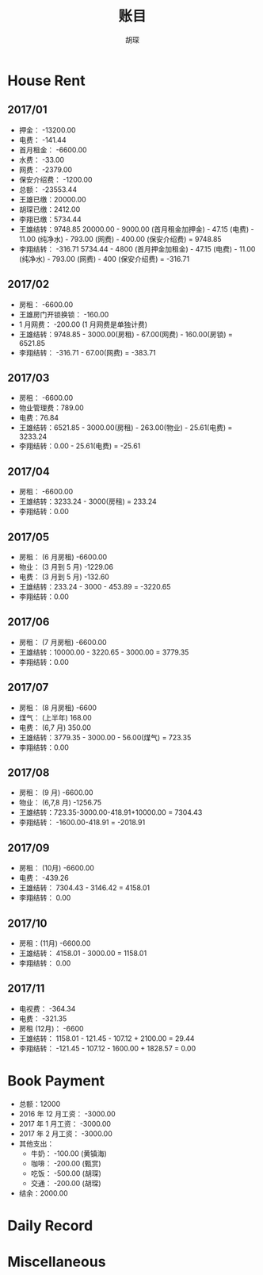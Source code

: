 #+TITLE: 账目
#+AUTHOR: 胡琛

* House Rent 
  
** 2017/01

    + 押金： -13200.00
    + 电费： -141.44
    + 首月租金： -6600.00
    + 水费： -33.00
    + 网费： -2379.00
    + 保安介绍费： -1200.00
    + 总额： -23553.44
    + 王雄已缴：20000.00
    + 胡琛已缴：2412.00
    + 李翔已缴：5734.44
    + 王雄结转：9748.85
      20000.00 - 9000.00 (首月租金加押金) - 47.15 (电费) - 11.00 (纯净水) - 793.00 (网费) - 400.00 (保安介绍费) = 9748.85
    + 李翔结转： -316.71 
      5734.44 - 4800 (首月押金加租金) - 47.15 (电费) - 11.00 (纯净水) - 793.00 (网费) - 400 (保安介绍费) = -316.71

** 2017/02

   + 房租： -6600.00
   + 王雄房门开锁换锁： -160.00
   + 1 月网费： -200.00 (1 月网费是单独计费)
   + 王雄结转：9748.85 - 3000.00(房租) - 67.00(网费) - 160.00(房锁) = 6521.85
   + 李翔结转： -316.71 - 67.00(网费) = -383.71

** 2017/03
       
   + 房租： -6600.00
   + 物业管理费：789.00
   + 电费：76.84
   + 王雄结转：6521.85 - 3000.00(房租) - 263.00(物业) - 25.61(电费) = 3233.24 
   + 李翔结转：0.00 - 25.61(电费) = -25.61

** 2017/04
     
   + 房租： -6600.00
   + 王雄结转：3233.24 - 3000(房租) = 233.24
   + 李翔结转：0.00

** 2017/05

   + 房租： (6 月房租) -6600.00
   + 物业： (3 月到 5 月) -1229.06
   + 电费： (3 月到 5 月) -132.60
   + 王雄结转：233.24 - 3000 - 453.89 = -3220.65
   + 李翔结转：0.00

** 2017/06
    
   + 房租： (7 月房租) -6600.00
   + 王雄结转：10000.00 - 3220.65 - 3000.00 = 3779.35
   + 李翔结转：0.00

** 2017/07

    + 房租： (8 月房租) -6600
    + 煤气： (上半年) 168.00
    + 电费： (6,7 月) 350.00
    + 王雄结转：3779.35 - 3000.00 - 56.00(煤气) = 723.35
    + 李翔结转：0.00

** 2017/08

   + 房租： (9 月) -6600.00
   + 物业： (6,7,8 月) -1256.75
   + 王雄结转：723.35-3000.00-418.91+10000.00 = 7304.43
   + 李翔结转： -1600.00-418.91 = -2018.91
  
** 2017/09
    
   + 房租： (10月) -6600.00
   + 电费： -439.26
   + 王雄结转： 7304.43 - 3146.42 = 4158.01
   + 李翔结转： 0.00
   
** 2017/10 
   
   + 房租：(11月) -6600.00
   + 王雄结转： 4158.01 - 3000.00 = 1158.01
   + 李翔结转： 0.00
  
** 2017/11 
   
   + 电视费： -364.34
   + 电费： -321.35
   + 房租 (12月)： -6600
   + 王雄结转： 1158.01 - 121.45 - 107.12 + 2100.00 = 29.44
   + 李翔结转： -121.45 - 107.12 - 1600.00 + 1828.57 = 0.00
   
* Book Payment
   
  + 总额：12000
  + 2016 年 12 月工资： -3000.00
  + 2017 年 1 月工资： -3000.00
  + 2017 年 2 月工资： -3000.00
  + 其他支出：
    - 牛奶： -100.00 (黄镇海)
    - 咖啡： -200.00 (甄赏)
    - 吃饭： -500.00 (胡琛)
    - 交通： -200.00 (胡琛)
  + 结余：2000.00 
    
* Daily Record 
* Miscellaneous
